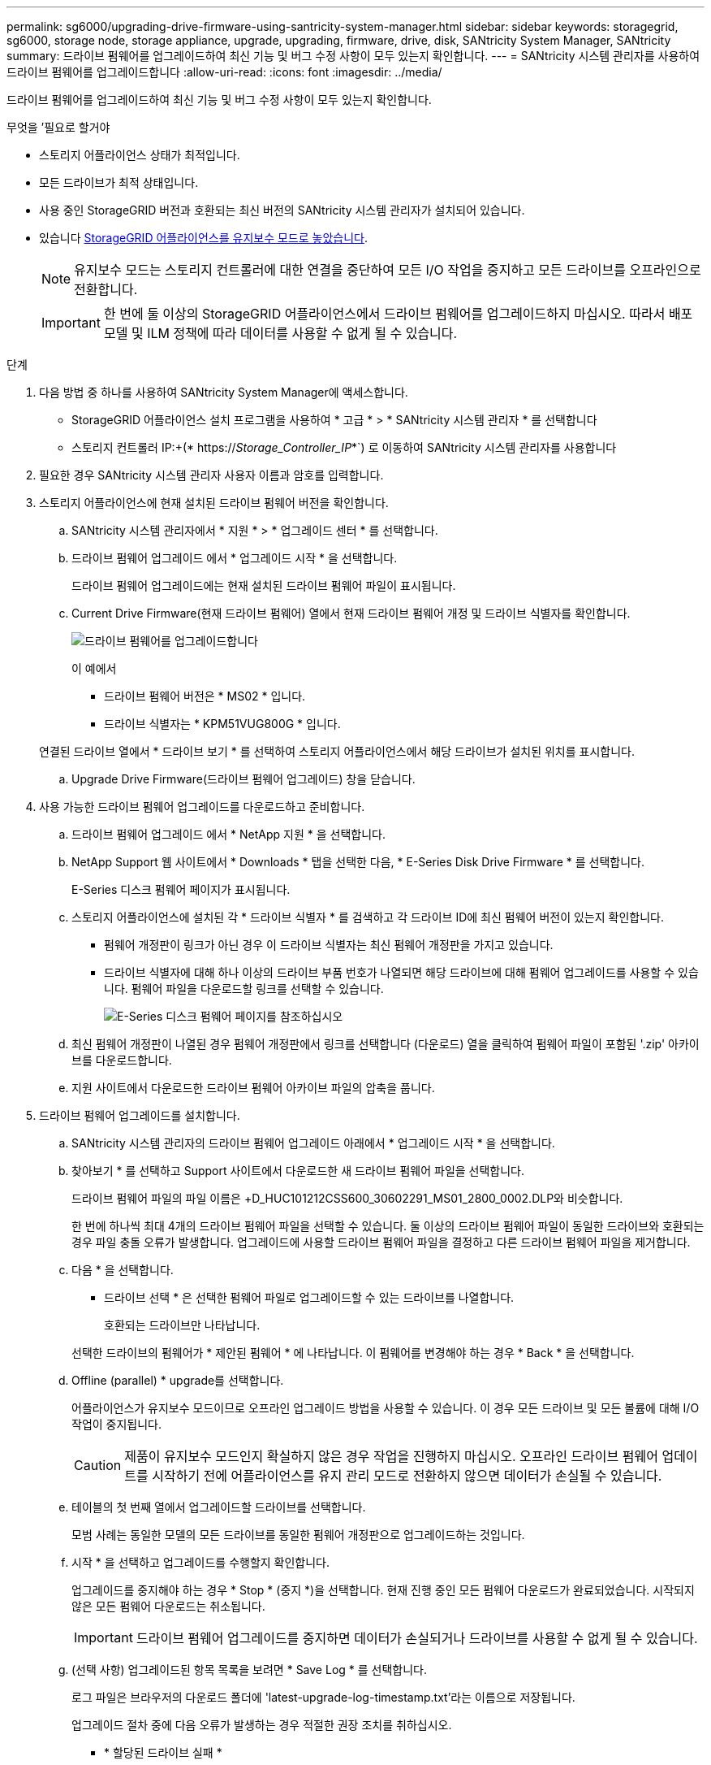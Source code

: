 ---
permalink: sg6000/upgrading-drive-firmware-using-santricity-system-manager.html 
sidebar: sidebar 
keywords: storagegrid, sg6000, storage node, storage appliance, upgrade, upgrading, firmware, drive, disk, SANtricity System Manager, SANtricity 
summary: 드라이브 펌웨어를 업그레이드하여 최신 기능 및 버그 수정 사항이 모두 있는지 확인합니다. 
---
= SANtricity 시스템 관리자를 사용하여 드라이브 펌웨어를 업그레이드합니다
:allow-uri-read: 
:icons: font
:imagesdir: ../media/


[role="lead"]
드라이브 펌웨어를 업그레이드하여 최신 기능 및 버그 수정 사항이 모두 있는지 확인합니다.

.무엇을 &#8217;필요로 할거야
* 스토리지 어플라이언스 상태가 최적입니다.
* 모든 드라이브가 최적 상태입니다.
* 사용 중인 StorageGRID 버전과 호환되는 최신 버전의 SANtricity 시스템 관리자가 설치되어 있습니다.
* 있습니다 xref:placing-appliance-into-maintenance-mode.adoc[StorageGRID 어플라이언스를 유지보수 모드로 놓았습니다].
+

NOTE: 유지보수 모드는 스토리지 컨트롤러에 대한 연결을 중단하여 모든 I/O 작업을 중지하고 모든 드라이브를 오프라인으로 전환합니다.

+

IMPORTANT: 한 번에 둘 이상의 StorageGRID 어플라이언스에서 드라이브 펌웨어를 업그레이드하지 마십시오. 따라서 배포 모델 및 ILM 정책에 따라 데이터를 사용할 수 없게 될 수 있습니다.



.단계
. 다음 방법 중 하나를 사용하여 SANtricity System Manager에 액세스합니다.
+
** StorageGRID 어플라이언스 설치 프로그램을 사용하여 * 고급 * > * SANtricity 시스템 관리자 * 를 선택합니다
** 스토리지 컨트롤러 IP:+(* https://_Storage_Controller_IP_*`) 로 이동하여 SANtricity 시스템 관리자를 사용합니다


. 필요한 경우 SANtricity 시스템 관리자 사용자 이름과 암호를 입력합니다.
. 스토리지 어플라이언스에 현재 설치된 드라이브 펌웨어 버전을 확인합니다.
+
.. SANtricity 시스템 관리자에서 * 지원 * > * 업그레이드 센터 * 를 선택합니다.
.. 드라이브 펌웨어 업그레이드 에서 * 업그레이드 시작 * 을 선택합니다.
+
드라이브 펌웨어 업그레이드에는 현재 설치된 드라이브 펌웨어 파일이 표시됩니다.

.. Current Drive Firmware(현재 드라이브 펌웨어) 열에서 현재 드라이브 펌웨어 개정 및 드라이브 식별자를 확인합니다.
+
image::../media/storagegrid_update_drive_firmware.png[드라이브 펌웨어를 업그레이드합니다]

+
이 예에서

+
*** 드라이브 펌웨어 버전은 * MS02 * 입니다.
*** 드라이브 식별자는 * KPM51VUG800G * 입니다.


+
연결된 드라이브 열에서 * 드라이브 보기 * 를 선택하여 스토리지 어플라이언스에서 해당 드라이브가 설치된 위치를 표시합니다.

.. Upgrade Drive Firmware(드라이브 펌웨어 업그레이드) 창을 닫습니다.


. 사용 가능한 드라이브 펌웨어 업그레이드를 다운로드하고 준비합니다.
+
.. 드라이브 펌웨어 업그레이드 에서 * NetApp 지원 * 을 선택합니다.
.. NetApp Support 웹 사이트에서 * Downloads * 탭을 선택한 다음, * E-Series Disk Drive Firmware * 를 선택합니다.
+
E-Series 디스크 펌웨어 페이지가 표시됩니다.

.. 스토리지 어플라이언스에 설치된 각 * 드라이브 식별자 * 를 검색하고 각 드라이브 ID에 최신 펌웨어 버전이 있는지 확인합니다.
+
*** 펌웨어 개정판이 링크가 아닌 경우 이 드라이브 식별자는 최신 펌웨어 개정판을 가지고 있습니다.
*** 드라이브 식별자에 대해 하나 이상의 드라이브 부품 번호가 나열되면 해당 드라이브에 대해 펌웨어 업그레이드를 사용할 수 있습니다. 펌웨어 파일을 다운로드할 링크를 선택할 수 있습니다.
+
image::../media/storagegrid_drive_firmware_download.png[E-Series 디스크 펌웨어 페이지를 참조하십시오]



.. 최신 펌웨어 개정판이 나열된 경우 펌웨어 개정판에서 링크를 선택합니다 (다운로드) 열을 클릭하여 펌웨어 파일이 포함된 '.zip' 아카이브를 다운로드합니다.
.. 지원 사이트에서 다운로드한 드라이브 펌웨어 아카이브 파일의 압축을 풉니다.


. 드라이브 펌웨어 업그레이드를 설치합니다.
+
.. SANtricity 시스템 관리자의 드라이브 펌웨어 업그레이드 아래에서 * 업그레이드 시작 * 을 선택합니다.
.. 찾아보기 * 를 선택하고 Support 사이트에서 다운로드한 새 드라이브 펌웨어 파일을 선택합니다.
+
드라이브 펌웨어 파일의 파일 이름은 +D_HUC101212CSS600_30602291_MS01_2800_0002.DLP와 비슷합니다.

+
한 번에 하나씩 최대 4개의 드라이브 펌웨어 파일을 선택할 수 있습니다. 둘 이상의 드라이브 펌웨어 파일이 동일한 드라이브와 호환되는 경우 파일 충돌 오류가 발생합니다. 업그레이드에 사용할 드라이브 펌웨어 파일을 결정하고 다른 드라이브 펌웨어 파일을 제거합니다.

.. 다음 * 을 선택합니다.
+
* 드라이브 선택 * 은 선택한 펌웨어 파일로 업그레이드할 수 있는 드라이브를 나열합니다.

+
호환되는 드라이브만 나타납니다.

+
선택한 드라이브의 펌웨어가 * 제안된 펌웨어 * 에 나타납니다. 이 펌웨어를 변경해야 하는 경우 * Back * 을 선택합니다.

.. Offline (parallel) * upgrade를 선택합니다.
+
어플라이언스가 유지보수 모드이므로 오프라인 업그레이드 방법을 사용할 수 있습니다. 이 경우 모든 드라이브 및 모든 볼륨에 대해 I/O 작업이 중지됩니다.

+

CAUTION: 제품이 유지보수 모드인지 확실하지 않은 경우 작업을 진행하지 마십시오. 오프라인 드라이브 펌웨어 업데이트를 시작하기 전에 어플라이언스를 유지 관리 모드로 전환하지 않으면 데이터가 손실될 수 있습니다.

.. 테이블의 첫 번째 열에서 업그레이드할 드라이브를 선택합니다.
+
모범 사례는 동일한 모델의 모든 드라이브를 동일한 펌웨어 개정판으로 업그레이드하는 것입니다.

.. 시작 * 을 선택하고 업그레이드를 수행할지 확인합니다.
+
업그레이드를 중지해야 하는 경우 * Stop * (중지 *)을 선택합니다. 현재 진행 중인 모든 펌웨어 다운로드가 완료되었습니다. 시작되지 않은 모든 펌웨어 다운로드는 취소됩니다.

+

IMPORTANT: 드라이브 펌웨어 업그레이드를 중지하면 데이터가 손실되거나 드라이브를 사용할 수 없게 될 수 있습니다.

.. (선택 사항) 업그레이드된 항목 목록을 보려면 * Save Log * 를 선택합니다.
+
로그 파일은 브라우저의 다운로드 폴더에 'latest-upgrade-log-timestamp.txt'라는 이름으로 저장됩니다.

+
업그레이드 절차 중에 다음 오류가 발생하는 경우 적절한 권장 조치를 취하십시오.

+
*** * 할당된 드라이브 실패 *
+
이 오류가 발생하는 한 가지 이유는 드라이브에 적절한 서명이 없을 수 있기 때문입니다. 영향을 받는 드라이브가 승인된 드라이브인지 확인합니다. 자세한 내용은 기술 지원 부서에 문의하십시오.

+
드라이브를 교체할 때 교체 드라이브의 용량이 교체 중인 드라이브의 용량보다 크거나 같은지 확인하십시오.

+
스토리지 배열이 I/O를 수신하는 동안 오류가 발생한 드라이브를 교체할 수 있습니다

*** * 스토리지 배열 확인 *
+
**** 각 컨트롤러에 IP 주소가 할당되었는지 확인합니다.
**** 컨트롤러에 연결된 모든 케이블이 손상되지 않았는지 확인합니다.
**** 모든 케이블이 단단히 연결되어 있는지 확인합니다.


*** * 통합 핫 스페어 드라이브 *
+
펌웨어를 업그레이드하기 전에 이 오류 상태를 수정해야 합니다.

*** * 불완전한 볼륨 그룹 *
+
하나 이상의 볼륨 그룹 또는 디스크 풀이 불완전하면 펌웨어를 업그레이드하기 전에 이 오류 조건을 수정해야 합니다.

*** * 현재 모든 볼륨 그룹에서 실행 중인 독점 작업(백그라운드 미디어/패리티 검사 제외) *
+
하나 이상의 배타적 작업이 진행 중인 경우 펌웨어를 업그레이드하기 전에 작업을 완료해야 합니다. System Manager를 사용하여 작업 진행률을 모니터링합니다.

*** * 볼륨 없음 *
+
펌웨어를 업그레이드하기 전에 누락된 볼륨 상태를 수정해야 합니다.

*** * 두 컨트롤러 중 하나가 최적 상태 * 가 아닌 다른 상태입니다
+
스토리지 어레이 컨트롤러 중 하나에 주의가 필요합니다. 펌웨어를 업그레이드하기 전에 이 상태를 수정해야 합니다.

*** * 컨트롤러 오브젝트 그래프 * 간에 스토리지 파티션 정보가 일치하지 않습니다
+
컨트롤러의 데이터를 검증하는 동안 오류가 발생했습니다. 이 문제를 해결하려면 기술 지원 부서에 문의하십시오.

*** * SPM 데이터베이스 컨트롤러 확인 실패 *
+
컨트롤러에서 스토리지 파티션 매핑 데이터베이스 오류가 발생했습니다. 이 문제를 해결하려면 기술 지원 부서에 문의하십시오.

*** * 구성 데이터베이스 검증(스토리지 배열의 컨트롤러 버전에서 지원되는 경우) *
+
컨트롤러에서 구성 데이터베이스 오류가 발생했습니다. 이 문제를 해결하려면 기술 지원 부서에 문의하십시오.

*** * MEL 관련 점검 *
+
이 문제를 해결하려면 기술 지원 부서에 문의하십시오.

*** * 최근 7일 동안 10개가 넘는 DDE 정보 또는 중요 MEL 이벤트가 보고되었습니다 *
+
이 문제를 해결하려면 기술 지원 부서에 문의하십시오.

*** * 지난 7일 동안 2개 이상의 2c 페이지 중요 MEL 이벤트가 보고되었습니다 *
+
이 문제를 해결하려면 기술 지원 부서에 문의하십시오.

*** * 최근 7일 동안 성능이 저하된 드라이브 채널 중요 MEL 이벤트가 2개 이상 보고되었습니다 *
+
이 문제를 해결하려면 기술 지원 부서에 문의하십시오.

*** * 지난 7일 동안 4개 이상의 중요한 MEL 항목 *
+
이 문제를 해결하려면 기술 지원 부서에 문의하십시오.





. 이 절차가 성공적으로 완료되었고 노드가 유지보수 모드일 때 수행할 추가 절차가 있는 경우 지금 수행합니다. 작업을 완료했거나 오류가 발생하여 다시 시작하려면 * 고급 * > * 컨트롤러 재부팅 * 을 선택하고 다음 옵션 중 하나를 선택합니다.
+
** StorageGRID * 로 재부팅 * 을 선택합니다
** 유지보수 모드로 재부팅 * 을 선택하여 유지보수 모드로 남아 있는 노드를 사용하여 컨트롤러를 재부팅합니다. 절차 중에 오류가 발생하여 다시 시작하려면 이 옵션을 선택합니다. 노드가 유지보수 모드로 재부팅된 후 장애가 발생한 절차의 적절한 단계에서 다시 시작하십시오.
+
image::../media/reboot_controller_from_maintenance_mode.png[유지보수 모드에서 컨트롤러를 재부팅합니다]

+
어플라이언스가 재부팅되고 그리드에 다시 가입하는 데 최대 20분이 걸릴 수 있습니다. 재부팅이 완료되고 노드가 그리드에 다시 결합되었는지 확인하려면 Grid Manager로 돌아갑니다. 노드 페이지에는 어플라이언스 노드에 대한 정상 상태(노드 이름 왼쪽에 아이콘이 없음)가 표시되어야 하며, 이는 활성화된 알림이 없고 노드가 그리드에 연결되었음을 나타냅니다.



+
image::../media/node_rejoin_grid_confirmation.png[어플라이언스 노드가 그리드에 다시 합류했습니다]



xref:upgrading-santricity-os-on-storage-controllers.adoc[스토리지 컨트롤러에서 SANtricity OS를 업그레이드합니다]
